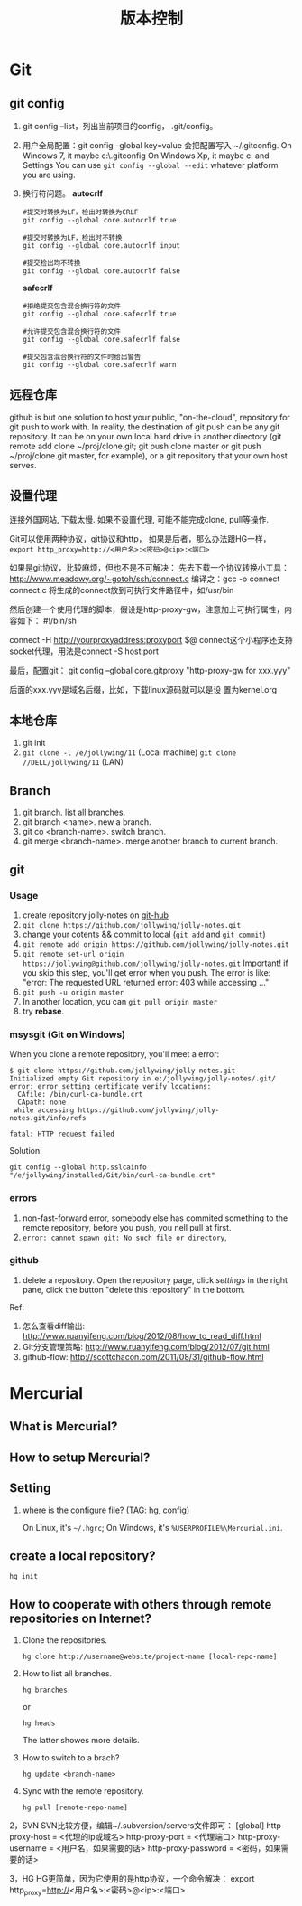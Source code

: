 #+TITLE: 版本控制
#+OPTIONS: toc:2

* Git
** git config
1. git config --list，列出当前项目的config， .git/config。
2. 用户全局配置：git config --global key=value
   会把配置写入 ~/.gitconfig.
   On Windows 7, it maybe c:\Users\Administrator\.gitconfig
   On Windows Xp, it maybe c:\Document and Settings\Administrator
   You can use =git config --global --edit= whatever platform you are using.
3. 换行符问题。 *autocrlf*
   #+BEGIN_EXAMPLE
   #提交时转换为LF，检出时转换为CRLF
   git config --global core.autocrlf true

   #提交时转换为LF，检出时不转换
   git config --global core.autocrlf input

   #提交检出均不转换
   git config --global core.autocrlf false
   #+END_EXAMPLE

   *safecrlf*
   #+BEGIN_EXAMPLE
   #拒绝提交包含混合换行符的文件
   git config --global core.safecrlf true

   #允许提交包含混合换行符的文件
   git config --global core.safecrlf false

   #提交包含混合换行符的文件时给出警告
   git config --global core.safecrlf warn
   #+END_EXAMPLE

** 远程仓库
github is but one solution to host your public, "on-the-cloud",
repository for git push to work with. In reality, the destination
of git push can be any git repository. It can be on your own
local hard drive in another directory (git remote add clone
~/proj/clone.git; git push clone master or git push
~/proj/clone.git master, for example), or a git repository that
your own host serves.
** 设置代理
连接外国网站, 下载太慢. 如果不设置代理,
可能不能完成clone, pull等操作.

Git可以使用两种协议，git协议和http，
如果是后者，那么办法跟HG一样，
=export http_proxy=http://<用户名>:<密码>@<ip>:<端口>=

如果是git协议，比较麻烦，但也不是不可解决：
先去下载一个协议转换小工具：
http://www.meadowy.org/~gotoh/ssh/connect.c
编译之：gcc -o connect connect.c
将生成的connect放到可执行文件路径中，如/usr/bin

然后创建一个使用代理的脚本，假设是http-proxy-gw，注意加上可执行属性，内容如下：
#!/bin/sh
# Filename: ~/bin/http-proxy-gw
# This script connects to an HTTP proxy using connect.c
connect -H http://yourproxyaddress:proxyport $@
connect这个小程序还支持socket代理，用法是connect -S host:port

最后，配置git：
git config --global core.gitproxy "http-proxy-gw
for xxx.yyy"

后面的xxx.yyy是域名后缀，比如，下载linux源码就可以是设
置为kernel.org



** 本地仓库
1. git init
2. =git clone -l /e/jollywing/11= (Local machine)
   =git clone //DELL/jollywing/11= (LAN)

** Branch
1. git branch. list all branches.
2. git branch <name>. new a branch.
3. git co <branch-name>. switch branch.
4. git merge <branch-name>. merge another branch to current branch.
** git
*** Usage
1. create repository jolly-notes on [[https://github.com/][git-hub]]
2. =git clone https://github.com/jollywing/jolly-notes.git=
3. change your cotents && commit to local (=git add= and =git commit=)
4. =git remote add origin https://github.com/jollywing/jolly-notes.git=
5. =git remote set-url origin https://jollywing@github.com/jollywing/jolly-notes.git=
   Important! if you skip this step, you'll get error when you push.
   The error is like: "error: The requested URL returned error: 403 while accessing ..."
6. =git push -u origin master=
7. In another location, you can  =git pull origin master=
8. try *rebase*.
*** msysgit (Git on Windows)
When you clone a remote repository, you'll meet a error:

#+BEGIN_EXAMPLE
$ git clone https://github.com/jollywing/jolly-notes.git
Initialized empty Git repository in e:/jollywing/jolly-notes/.git/
error: error setting certificate verify locations:
  CAfile: /bin/curl-ca-bundle.crt
  CApath: none
 while accessing https://github.com/jollywing/jolly-notes.git/info/refs

fatal: HTTP request failed
#+END_EXAMPLE

Solution:
: git config --global http.sslcainfo "/e/jollywing/installed/Git/bin/curl-ca-bundle.crt"

*** errors
1. non-fast-forward error, somebody else has commited something to the remote repository,
   before you push, you nell pull at first.
2. =error: cannot spawn git: No such file or directory=,

*** github
1. delete a repository. Open the repository page, click /settings/ in the
   right pane, click the button "delete this repository" in the bottom.

Ref:
1. 怎么查看diff输出: http://www.ruanyifeng.com/blog/2012/08/how_to_read_diff.html
2. Git分支管理策略: http://www.ruanyifeng.com/blog/2012/07/git.html
3. github-flow: http://scottchacon.com/2011/08/31/github-flow.html
* Mercurial
** What is Mercurial?
** How to setup Mercurial?
** Setting
1. where is the configure file? (TAG: hg, config)

   On Linux, it's =~/.hgrc=;
   On Windows, it's =%USERPROFILE%\Mercurial.ini=.

** create a local repository?
: hg init


** How to cooperate with others through remote repositories on Internet?
1. Clone the repositories.
   : hg clone http://username@website/project-name [local-repo-name]

2. How to list all branches.
   : hg branches
   or
   : hg heads
   The latter showes more details.

3. How to switch to a brach?
   : hg update <branch-name>

4. Sync with the remote repository.
   : hg pull [remote-repo-name]
2，SVN
SVN比较方便，编辑~/.subversion/servers文件即可：
[global]
http-proxy-host = <代理的ip或域名>
http-proxy-port = <代理端口>
http-proxy-username = <用户名，如果需要的话>
http-proxy-password = <密码，如果需要的话>

3，HG
HG更简单，因为它使用的是http协议，一个命令解决：
export http_proxy=http://<用户名>:<密码>@<ip>:<端口>
